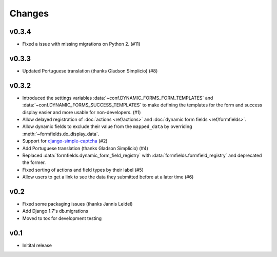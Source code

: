 =======
Changes
=======

.. py:currentmodule:: dynamic_forms


v0.3.4
======

* Fixed a issue with missing migrations on Python 2. (#11)


v0.3.3
======

* Updated Portuguese translation (thanks Gladson Simplicio) (#8)


v0.3.2
======

* Introduced the settings variables :data:`~conf.DYNAMIC_FORMS_FORM_TEMPLATES`
  and :data:`~conf.DYNAMIC_FORMS_SUCCESS_TEMPLATES` to make defining the
  templates for the form and success display easier and more usable for
  non-developers. (#1)
* Allow delayed registration of :doc:`actions <ref/actions>` and :doc:`dynamic
  form fields <ref/formfields>`.
* Allow dynamic fields to exclude their value from the ``mapped_data`` by
  overriding :meth:`~formfields.do_display_data`.
* Support for `django-simple-captcha
  <https://github.com/mbi/django-simple-captcha>`_ (#2)
* Add Portuguese translation (thanks Gladson Simplicio) (#4)
* Replaced :data:`formfields.dynamic_form_field_registry` with
  :data:`formfields.formfield_registry` and deprecated the former.
* Fixed sorting of actions and field types by their label (#5)
* Allow users to get a link to see the data they submitted before at a later
  time (#6)


v0.2
====

* Fixed some packaging issues (thanks Jannis Leidel)
* Add Django 1.7's db.migrations
* Moved to tox for development testing


v0.1
====

* Initital release
